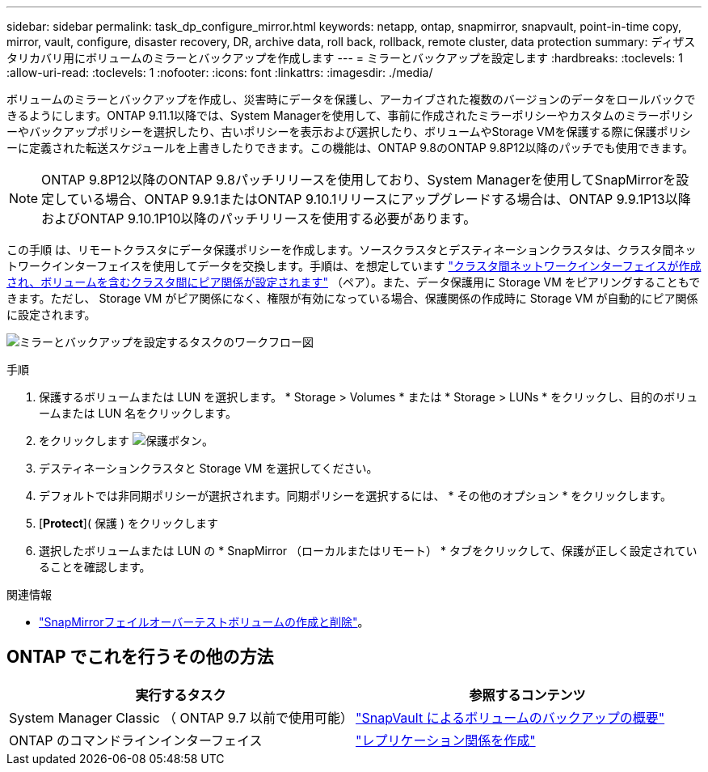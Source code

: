 ---
sidebar: sidebar 
permalink: task_dp_configure_mirror.html 
keywords: netapp, ontap, snapmirror, snapvault, point-in-time copy, mirror, vault, configure, disaster recovery, DR, archive data, roll back, rollback, remote cluster, data protection 
summary: ディザスタリカバリ用にボリュームのミラーとバックアップを作成します 
---
= ミラーとバックアップを設定します
:hardbreaks:
:toclevels: 1
:allow-uri-read: 
:toclevels: 1
:nofooter: 
:icons: font
:linkattrs: 
:imagesdir: ./media/


[role="lead"]
ボリュームのミラーとバックアップを作成し、災害時にデータを保護し、アーカイブされた複数のバージョンのデータをロールバックできるようにします。ONTAP 9.11.1以降では、System Managerを使用して、事前に作成されたミラーポリシーやカスタムのミラーポリシーやバックアップポリシーを選択したり、古いポリシーを表示および選択したり、ボリュームやStorage VMを保護する際に保護ポリシーに定義された転送スケジュールを上書きしたりできます。この機能は、ONTAP 9.8のONTAP 9.8P12以降のパッチでも使用できます。

[NOTE]
====
ONTAP 9.8P12以降のONTAP 9.8パッチリリースを使用しており、System Managerを使用してSnapMirrorを設定している場合、ONTAP 9.9.1またはONTAP 9.10.1リリースにアップグレードする場合は、ONTAP 9.9.1P13以降およびONTAP 9.10.1P10以降のパッチリリースを使用する必要があります。

====
この手順 は、リモートクラスタにデータ保護ポリシーを作成します。ソースクラスタとデスティネーションクラスタは、クラスタ間ネットワークインターフェイスを使用してデータを交換します。手順は、を想定しています link:task_dp_prepare_mirror.html["クラスタ間ネットワークインターフェイスが作成され、ボリュームを含むクラスタ間にピア関係が設定されます"] （ペア）。また、データ保護用に Storage VM をピアリングすることもできます。ただし、 Storage VM がピア関係になく、権限が有効になっている場合、保護関係の作成時に Storage VM が自動的にピア関係に設定されます。

image:workflow_configure_mirrors_and_vaults.gif["ミラーとバックアップを設定するタスクのワークフロー図"]

.手順
. 保護するボリュームまたは LUN を選択します。 * Storage > Volumes * または * Storage > LUNs * をクリックし、目的のボリュームまたは LUN 名をクリックします。
. をクリックします image:icon_protect.gif["保護ボタン"]。
. デスティネーションクラスタと Storage VM を選択してください。
. デフォルトでは非同期ポリシーが選択されます。同期ポリシーを選択するには、 * その他のオプション * をクリックします。
. [*Protect*]( 保護 ) をクリックします
. 選択したボリュームまたは LUN の * SnapMirror （ローカルまたはリモート） * タブをクリックして、保護が正しく設定されていることを確認します。


.関連情報
* link:https://docs.netapp.com/us-en/ontap/data-protection/create-delete-snapmirror-failover-test-task.html["SnapMirrorフェイルオーバーテストボリュームの作成と削除"]。




== ONTAP でこれを行うその他の方法

[cols="2"]
|===
| 実行するタスク | 参照するコンテンツ 


| System Manager Classic （ ONTAP 9.7 以前で使用可能） | link:https://docs.netapp.com/us-en/ontap-sm-classic/volume-backup-snapvault/index.html["SnapVault によるボリュームのバックアップの概要"^] 


| ONTAP のコマンドラインインターフェイス | link:./data-protection/create-replication-relationship-task.html["レプリケーション関係を作成"^] 
|===